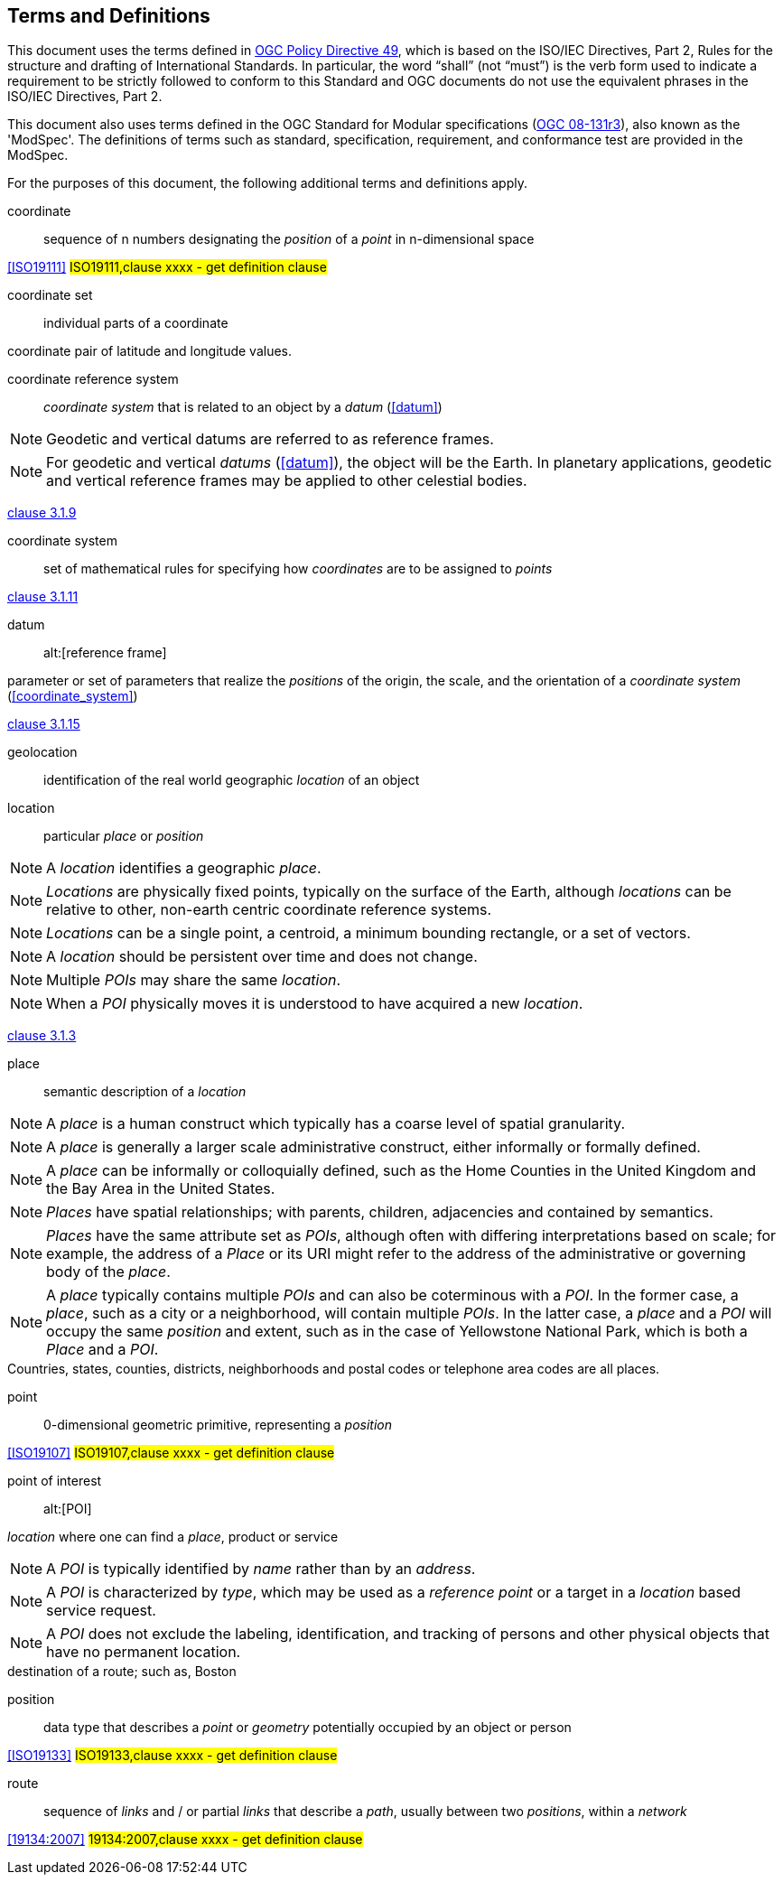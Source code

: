 == Terms and Definitions
This document uses the terms defined in https://portal.ogc.org/public_ogc/directives/directives.php[OGC Policy Directive 49], which is based on the ISO/IEC Directives, Part 2, Rules for the structure and drafting of International Standards. In particular, the word “shall” (not “must”) is the verb form used to indicate a requirement to be strictly followed to conform to this Standard and OGC documents do not use the equivalent phrases in the ISO/IEC Directives, Part 2.

This document also uses terms defined in the OGC Standard for Modular specifications (https://portal.opengeospatial.org/files/?artifact_id=34762[OGC 08-131r3]), also known as the 'ModSpec'. The definitions of terms such as standard, specification, requirement, and conformance test are provided in the ModSpec.

For the purposes of this document, the following additional terms and definitions apply.

////
[[boundary]]
boundary::

set that represents the limit of an entity

NOTE: _Boundary_ is most commonly used in the context of geometry, where the set is a collection of points or a collection of objects
that represent those points. In other domains, the term is used metaphorically to describe the transition between an entity and the rest of its domain of discourse.

[.source]
<<ISO19107,clause 4.6>>
////


[[coordinate]]
coordinate::
sequence of n numbers designating the _position_ of a _point_ in n-dimensional space 

[.source]
<<ISO19111>>
#ISO19111,clause xxxx - get definition clause#

[[coordinate_set]]
coordinate set::
individual parts of a coordinate

[example]
coordinate pair of latitude and longitude values.

[[coordinate_reference_system]]
coordinate reference system::
_coordinate system_ that is related to an object by a _datum_ (<<datum>>)

NOTE: Geodetic and vertical datums are referred to as reference frames.

NOTE: For geodetic and vertical _datums_ (<<datum>>), the object will be the Earth.
In planetary applications, geodetic and vertical reference frames may be applied to other celestial bodies.

[.source]
<<ISO19111,clause 3.1.9>>

[[coordinate_system]]
coordinate system::
set of mathematical rules for specifying how _coordinates_ are to be assigned to _points_

[.source]
<<ISO19111,clause 3.1.11>>

[[datum]]
datum::
alt:[reference frame]

parameter or set of parameters that realize the _positions_ of the origin, the scale, and the orientation of a _coordinate system_ (<<coordinate_system>>)

[.source]
<<ISO19111,clause 3.1.15>>

[[geolocation]]
geolocation::
identification of the real world geographic _location_ of an object

[[location]]
location::
particular _place_ or _position_

NOTE: A _location_ identifies a geographic _place_.

NOTE: _Locations_ are physically fixed points, typically on the surface of the Earth, although _locations_ can be relative to other, non-earth centric coordinate reference systems. 

NOTE: _Locations_ can be a single point, a centroid, a minimum bounding rectangle, or a set of vectors. 

NOTE: A _location_ should be persistent over time and does not change. 

NOTE: Multiple _POIs_ may share the same _location_. 

NOTE: When a _POI_ physically moves it is understood to have acquired a new _location_.

[.source]
<<ISO19112,clause 3.1.3>>

[[place]]
place::
semantic description of a _location_

NOTE: A _place_ is a human construct which typically has a coarse level of spatial granularity. 

NOTE: A _place_ is generally a larger scale administrative construct, either informally or formally defined. 

NOTE: A _place_ can be informally or colloquially defined, such as the Home Counties in the United Kingdom and the Bay Area in the United States.

NOTE: _Places_ have spatial relationships; with parents, children, adjacencies and contained by semantics.

NOTE: _Places_ have the same attribute set as _POIs_, although often with differing interpretations based on scale; for example, the address of a _Place_ or its URI might refer to the address of the administrative or governing body of the _place_. 

NOTE: A _place_ typically contains multiple _POIs_ and can also be coterminous with a _POI_. In the former case, a _place_, such as a city or a neighborhood, will contain multiple _POIs_. In the latter case, a _place_ and a _POI_ will occupy the same _position_ and extent, such as in the case of Yellowstone National Park, which is both a _Place_ and a _POI_.

[example]
Countries, states, counties, districts, neighborhoods and postal codes or telephone area codes are all places. 

[[point]]
point::
0-dimensional geometric primitive, representing a _position_ 

[.source]
<<ISO19107>>
#ISO19107,clause xxxx - get definition clause#

[[point_of_interest]]
point of interest::
alt:[POI]

_location_ where one can find a _place_, product or service

NOTE: A _POI_ is typically identified by _name_ rather than by an _address_.

NOTE: A _POI_ is characterized by _type_, which may be used as a _reference point_ or a target in a _location_ based service request.

NOTE: A _POI_ does not exclude the labeling, identification, and tracking of persons and other physical objects that have no permanent location.

[example]
destination of a route; such as, Boston

[[position]]
position::
data type that describes a _point_ or _geometry_ potentially occupied by an object or person

[.source]
<<ISO19133>>
#ISO19133,clause xxxx - get definition clause#

[[route]]
route::
sequence of _links_ and / or partial _links_ that describe a _path_, usually between two _positions_, within a _network_
////
[def from OGC API Routes spec ]
route
sequence of connected segments providing directions to travel between specific _waypoints_

NOTE: This definition doesn’t use the definition from ISO 19134:2007 because of use of terms such as "links" and "network".
////
[.source]
<<19134:2007>>
#19134:2007,clause xxxx - get definition clause#

